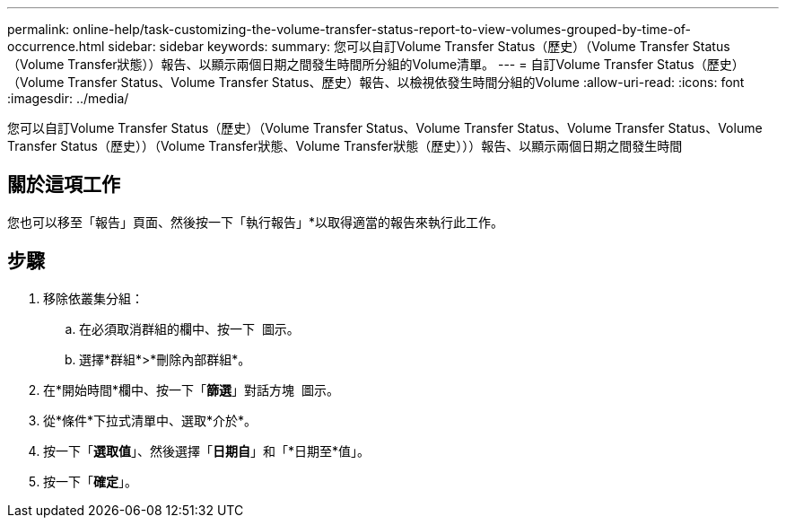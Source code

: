 ---
permalink: online-help/task-customizing-the-volume-transfer-status-report-to-view-volumes-grouped-by-time-of-occurrence.html 
sidebar: sidebar 
keywords:  
summary: 您可以自訂Volume Transfer Status（歷史）（Volume Transfer Status（Volume Transfer狀態））報告、以顯示兩個日期之間發生時間所分組的Volume清單。 
---
= 自訂Volume Transfer Status（歷史）（Volume Transfer Status、Volume Transfer Status、歷史）報告、以檢視依發生時間分組的Volume
:allow-uri-read: 
:icons: font
:imagesdir: ../media/


[role="lead"]
您可以自訂Volume Transfer Status（歷史）（Volume Transfer Status、Volume Transfer Status、Volume Transfer Status、Volume Transfer Status（歷史））（Volume Transfer狀態、Volume Transfer狀態（歷史）））報告、以顯示兩個日期之間發生時間



== 關於這項工作

您也可以移至「報告」頁面、然後按一下「執行報告」*以取得適當的報告來執行此工作。



== 步驟

. 移除依叢集分組：
+
.. 在必須取消群組的欄中、按一下 image:../media/click-to-see-menu.gif[""] 圖示。
.. 選擇*群組*>*刪除內部群組*。


. 在*開始時間*欄中、按一下「*篩選*」對話方塊 image:../media/click-to-filter.gif[""] 圖示。
. 從*條件*下拉式清單中、選取*介於*。
. 按一下「*選取值*」、然後選擇「*日期自*」和「*日期至*值」。
. 按一下「*確定*」。

